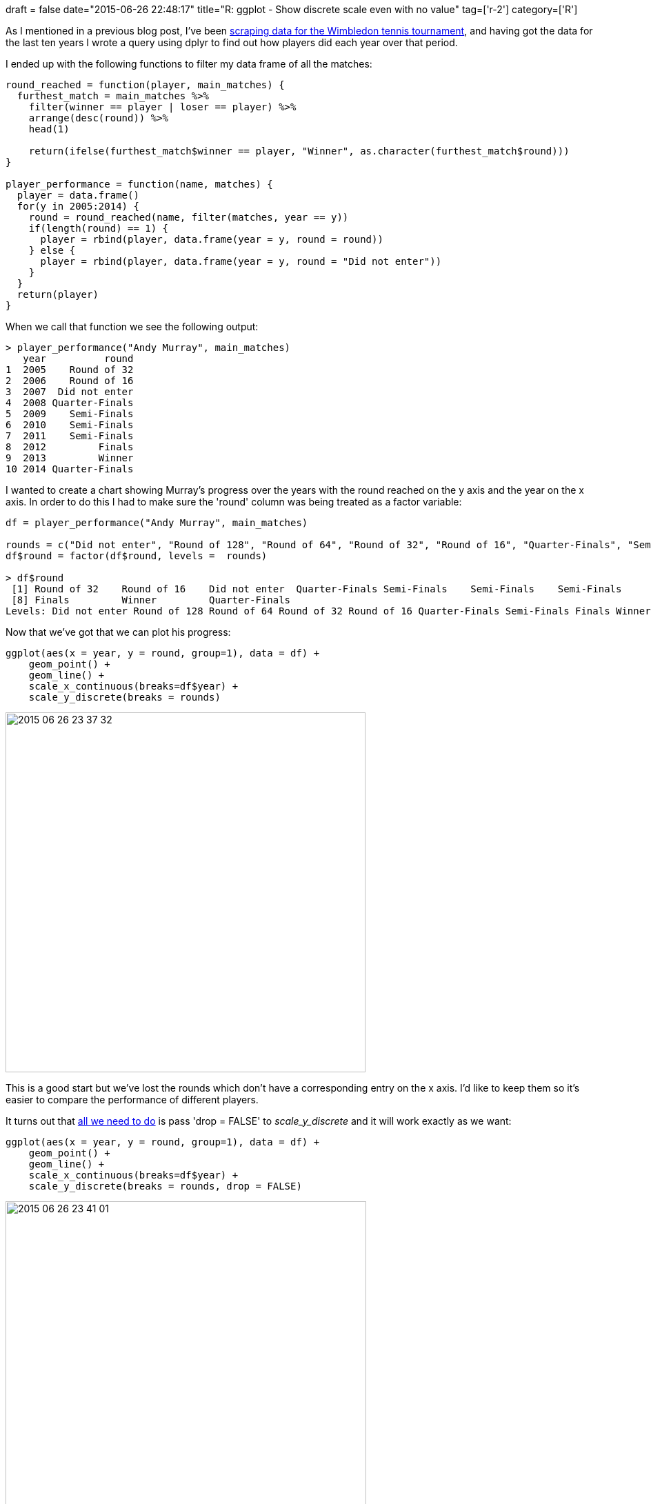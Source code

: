 +++
draft = false
date="2015-06-26 22:48:17"
title="R: ggplot - Show discrete scale even with no value"
tag=['r-2']
category=['R']
+++

As I mentioned in a previous blog post, I've been http://www.markhneedham.com/blog/2015/06/25/r-scraping-wimbledon-draw-data/[scraping data for the Wimbledon tennis tournament], and having got the data for the last ten years I wrote a query using dplyr to find out how players did each year over that period.

I ended up with the following functions to filter my data frame of all the matches:

[source,r]
----

round_reached = function(player, main_matches) {
  furthest_match = main_matches %>%
    filter(winner == player | loser == player) %>%
    arrange(desc(round)) %>%
    head(1)

    return(ifelse(furthest_match$winner == player, "Winner", as.character(furthest_match$round)))
}

player_performance = function(name, matches) {
  player = data.frame()
  for(y in 2005:2014) {
    round = round_reached(name, filter(matches, year == y))
    if(length(round) == 1) {
      player = rbind(player, data.frame(year = y, round = round))
    } else {
      player = rbind(player, data.frame(year = y, round = "Did not enter"))
    }
  }
  return(player)
}
----

When we call that function we see the following output:

[source,r]
----

> player_performance("Andy Murray", main_matches)
   year          round
1  2005    Round of 32
2  2006    Round of 16
3  2007  Did not enter
4  2008 Quarter-Finals
5  2009    Semi-Finals
6  2010    Semi-Finals
7  2011    Semi-Finals
8  2012         Finals
9  2013         Winner
10 2014 Quarter-Finals
----

I wanted to create a chart showing Murray's progress over the years with the round reached on the y axis and the year on the x axis. In order to do this I had to make sure the 'round' column was being treated as a factor variable:

[source,r]
----

df = player_performance("Andy Murray", main_matches)

rounds = c("Did not enter", "Round of 128", "Round of 64", "Round of 32", "Round of 16", "Quarter-Finals", "Semi-Finals", "Finals", "Winner")
df$round = factor(df$round, levels =  rounds)

> df$round
 [1] Round of 32    Round of 16    Did not enter  Quarter-Finals Semi-Finals    Semi-Finals    Semi-Finals
 [8] Finals         Winner         Quarter-Finals
Levels: Did not enter Round of 128 Round of 64 Round of 32 Round of 16 Quarter-Finals Semi-Finals Finals Winner
----

Now that we've got that we can plot his progress:

[source,r]
----

ggplot(aes(x = year, y = round, group=1), data = df) +
    geom_point() +
    geom_line() +
    scale_x_continuous(breaks=df$year) +
    scale_y_discrete(breaks = rounds)
----

image::{{<siteurl>}}/uploads/2015/06/2015-06-26_23-37-32.png[2015 06 26 23 37 32,522]

This is a good start but we've lost the rounds which don't have a corresponding entry on the x axis. I'd like to keep them so it's easier to compare the performance of different players.

It turns out that http://stackoverflow.com/questions/9818835/geom-boxplot-from-ggplot2-forcing-an-empty-level-to-appear[all we need to do] is pass 'drop = FALSE' to +++<cite>+++scale_y_discrete+++</cite>+++ and it will work exactly as we want:

[source,r]
----

ggplot(aes(x = year, y = round, group=1), data = df) +
    geom_point() +
    geom_line() +
    scale_x_continuous(breaks=df$year) +
    scale_y_discrete(breaks = rounds, drop = FALSE)
----

image::{{<siteurl>}}/uploads/2015/06/2015-06-26_23-41-01.png[2015 06 26 23 41 01,523]

Neat. Now let's have a look at the performances of some of the other top players:

[source,r]
----

draw_chart = function(player, main_matches){
  df = player_performance(player, main_matches)
  df$round = factor(df$round, levels =  rounds)

  ggplot(aes(x = year, y = round, group=1), data = df) +
    geom_point() +
    geom_line() +
    scale_x_continuous(breaks=df$year) +
    scale_y_discrete(breaks = rounds, drop=FALSE) +
    ggtitle(player) +
    theme(axis.text.x=element_text(angle=90, hjust=1))
}

a = draw_chart("Andy Murray", main_matches)
b = draw_chart("Novak Djokovic", main_matches)
c = draw_chart("Rafael Nadal", main_matches)
d = draw_chart("Roger Federer", main_matches)

library(gridExtra)
grid.arrange(a,b,c,d, ncol=2)
----

image::{{<siteurl>}}/uploads/2015/06/2015-06-26_23-46-15.png[2015 06 26 23 46 15,526]

And that's all for now!
